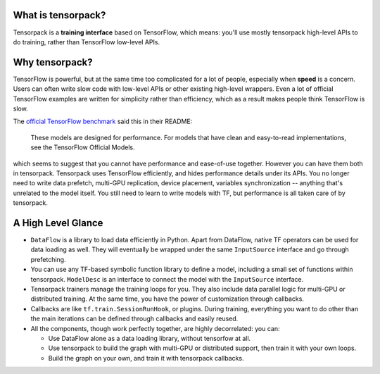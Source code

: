 
What is tensorpack?
~~~~~~~~~~~~~~~~~~~

Tensorpack is a **training interface** based on TensorFlow, which means:
you'll use mostly tensorpack high-level APIs to do training, rather than TensorFlow low-level APIs.

Why tensorpack?
~~~~~~~~~~~~~~~~~~~

TensorFlow is powerful, but at the same time too complicated for a lot of people, especially when **speed** is a concern.
Users can often write slow code with low-level APIs or other existing high-level wrappers.
Even a lot of official TensorFlow examples are written for simplicity rather than efficiency,
which as a result makes people think TensorFlow is slow.

The `official TensorFlow benchmark <https://github.com/tensorflow/benchmarks/tree/master/scripts/tf_cnn_benchmarks>`_ said this in their README:

  These models are designed for performance. For models that have clean and easy-to-read implementations, see the TensorFlow Official Models.

which seems to suggest that you cannot have performance and ease-of-use together.
However you can have them both in tensorpack.
Tensorpack uses TensorFlow efficiently, and hides performance details under its APIs.
You no longer need to write
data prefetch, multi-GPU replication, device placement, variables synchronization -- anything that's unrelated to the model itself.
You still need to learn to write models with TF, but performance is all taken care of by tensorpack.

A High Level Glance
~~~~~~~~~~~~~~~~~~~

.. image:: https://user-images.githubusercontent.com/1381301/29187907-2caaa740-7dc6-11e7-8220-e20ca52c3ca6.png


* ``DataFlow`` is a library to load data efficiently in Python.
  Apart from DataFlow, native TF operators can be used for data loading as well.
  They will eventually be wrapped under the same ``InputSource`` interface and go through prefetching.

* You can use any TF-based symbolic function library to define a model, including
  a small set of functions within tensorpack. ``ModelDesc`` is an interface to connect the model with the
  ``InputSource`` interface.

* Tensorpack trainers manage the training loops for you.
  They also include data parallel logic for multi-GPU or distributed training.
  At the same time, you have the power of customization through callbacks.

* Callbacks are like ``tf.train.SessionRunHook``, or plugins. During training,
  everything you want to do other than the main iterations can be defined through callbacks and easily reused.

* All the components, though work perfectly together, are highly decorrelated: you can:

  * Use DataFlow alone as a data loading library, without tensorfow at all.
  * Use tensorpack to build the graph with multi-GPU or distributed support,
    then train it with your own loops.
  * Build the graph on your own, and train it with tensorpack callbacks.
